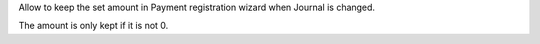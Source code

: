 Allow to keep the set amount in Payment registration wizard when Journal is changed.

The amount is only kept if it is not 0.

